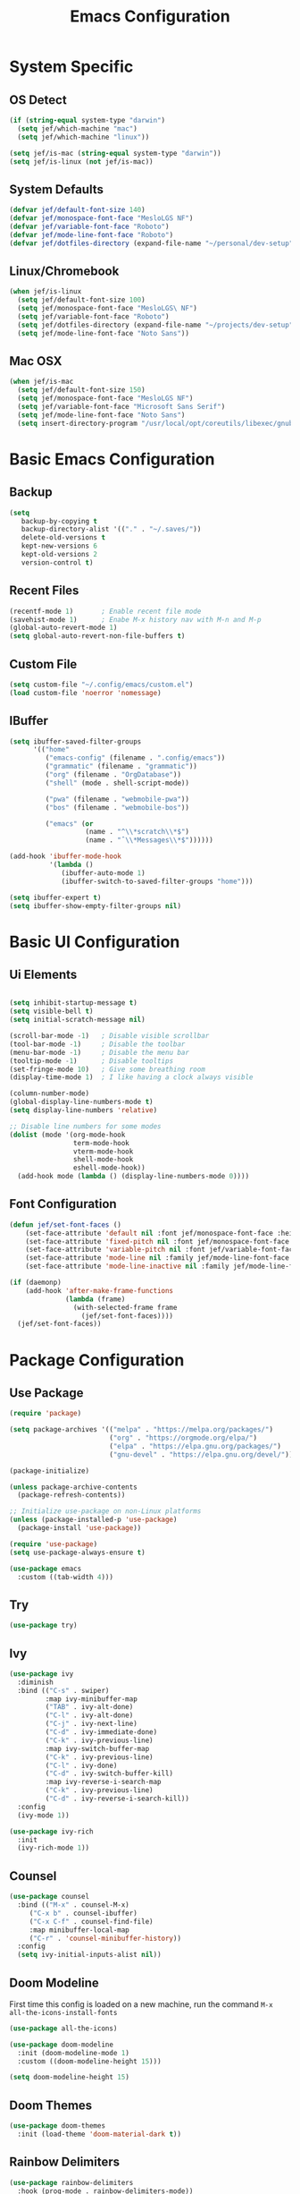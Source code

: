 #+title: Emacs Configuration
#+PROPERTY: header-args:emacs-lisp :tangle ./init.el

* System Specific
** OS Detect

#+begin_src emacs-lisp
(if (string-equal system-type "darwin")
  (setq jef/which-machine "mac")
  (setq jef/which-machine "linux"))

(setq jef/is-mac (string-equal system-type "darwin"))
(setq jef/is-linux (not jef/is-mac))
#+end_src

** System Defaults

#+begin_src emacs-lisp
(defvar jef/default-font-size 140)
(defvar jef/monospace-font-face "MesloLGS NF")
(defvar jef/variable-font-face "Roboto")
(defvar jef/mode-line-font-face "Roboto")
(defvar jef/dotfiles-directory (expand-file-name "~/personal/dev-setup"))
#+end_src

** Linux/Chromebook

#+begin_src emacs-lisp
  (when jef/is-linux
    (setq jef/default-font-size 100)
    (setq jef/monospace-font-face "MesloLGS\ NF")
    (setq jef/variable-font-face "Roboto")
    (setq jef/dotfiles-directory (expand-file-name "~/projects/dev-setup"))
    (setq jef/mode-line-font-face "Noto Sans"))
#+end_src

** Mac OSX

#+begin_src emacs-lisp
  (when jef/is-mac
    (setq jef/default-font-size 150)
    (setq jef/monospace-font-face "MesloLGS NF")
    (setq jef/variable-font-face "Microsoft Sans Serif")
    (setq jef/mode-line-font-face "Noto Sans")
    (setq insert-directory-program "/usr/local/opt/coreutils/libexec/gnubin/ls"))
#+end_src

* Basic Emacs Configuration
** Backup

#+begin_src emacs-lisp
(setq
   backup-by-copying t
   backup-directory-alist '(("." . "~/.saves/"))
   delete-old-versions t
   kept-new-versions 6
   kept-old-versions 2
   version-control t)
#+end_src

** Recent Files

#+begin_src emacs-lisp
  (recentf-mode 1)       ; Enable recent file mode
  (savehist-mode 1)      ; Enabe M-x history nav with M-n and M-p
  (global-auto-revert-mode 1)
  (setq global-auto-revert-non-file-buffers t)
#+end_src

** Custom File

#+begin_src emacs-lisp
  (setq custom-file "~/.config/emacs/custom.el")
  (load custom-file 'noerror 'nomessage)
#+end_src

** IBuffer

#+begin_src emacs-lisp
  (setq ibuffer-saved-filter-groups
        '(("home"
           ("emacs-config" (filename . ".config/emacs"))
           ("grammatic" (filename . "grammatic"))
           ("org" (filename . "OrgDatabase"))
           ("shell" (mode . shell-script-mode))

           ("pwa" (filename . "webmobile-pwa"))
           ("bos" (filename . "webmobile-bos"))

           ("emacs" (or
                     (name . "^\\*scratch\\*$")
                     (name . "ˆ\\*Messages\\*$"))))))

  (add-hook 'ibuffer-mode-hook
            '(lambda ()
               (ibuffer-auto-mode 1)
               (ibuffer-switch-to-saved-filter-groups "home")))

  (setq ibuffer-expert t)
  (setq ibuffer-show-empty-filter-groups nil)

#+end_src

* Basic UI Configuration
** Ui Elements

#+begin_src emacs-lisp 

  (setq inhibit-startup-message t)
  (setq visible-bell t) 
  (setq initial-scratch-message nil)

  (scroll-bar-mode -1)   ; Disable visible scrollbar
  (tool-bar-mode -1)     ; Disable the toolbar
  (menu-bar-mode -1)     ; Disable the menu bar
  (tooltip-mode -1)      ; Disable tooltips
  (set-fringe-mode 10)   ; Give some breathing room
  (display-time-mode 1)  ; I like having a clock always visible

  (column-number-mode)
  (global-display-line-numbers-mode t)
  (setq display-line-numbers 'relative)

  ;; Disable line numbers for some modes
  (dolist (mode '(org-mode-hook
                  term-mode-hook
                  vterm-mode-hook
                  shell-mode-hook
                  eshell-mode-hook))
    (add-hook mode (lambda () (display-line-numbers-mode 0))))

#+end_src

** Font Configuration

#+begin_src emacs-lisp 
  (defun jef/set-font-faces ()
      (set-face-attribute 'default nil :font jef/monospace-font-face :height jef/default-font-size)
      (set-face-attribute 'fixed-pitch nil :font jef/monospace-font-face :height jef/default-font-size)
      (set-face-attribute 'variable-pitch nil :font jef/variable-font-face :height jef/default-font-size)
      (set-face-attribute 'mode-line nil :family jef/mode-line-font-face :height jef/default-font-size)
      (set-face-attribute 'mode-line-inactive nil :family jef/mode-line-font-face :height jef/default-font-size))

  (if (daemonp)
      (add-hook 'after-make-frame-functions
                (lambda (frame)
                  (with-selected-frame frame
                    (jef/set-font-faces))))
    (jef/set-font-faces))
#+end_src

* Package Configuration
** Use Package

#+begin_src emacs-lisp
  (require 'package)

  (setq package-archives '(("melpa" . "https://melpa.org/packages/")
                           ("org" . "https://orgmode.org/elpa/")
                           ("elpa" . "https://elpa.gnu.org/packages/")
                           ("gnu-devel" . "https://elpa.gnu.org/devel/")))

  (package-initialize)

  (unless package-archive-contents
    (package-refresh-contents))

  ;; Initialize use-package on non-Linux platforms
  (unless (package-installed-p 'use-package)
    (package-install 'use-package))

  (require 'use-package)
  (setq use-package-always-ensure t)

  (use-package emacs
    :custom ((tab-width 4)))
#+end_src

** Try

#+begin_src emacs-lisp
(use-package try)
#+end_src

** Ivy

#+begin_src emacs-lisp
  (use-package ivy
    :diminish
    :bind (("C-s" . swiper)
           :map ivy-minibuffer-map
           ("TAB" . ivy-alt-done)
           ("C-l" . ivy-alt-done)
           ("C-j" . ivy-next-line)
           ("C-d" . ivy-immediate-done)
           ("C-k" . ivy-previous-line)
           :map ivy-switch-buffer-map
           ("C-k" . ivy-previous-line)
           ("C-l" . ivy-done)
           ("C-d" . ivy-switch-buffer-kill)
           :map ivy-reverse-i-search-map
           ("C-k" . ivy-previous-line)
           ("C-d" . ivy-reverse-i-search-kill))
    :config
    (ivy-mode 1))

  (use-package ivy-rich
    :init
    (ivy-rich-mode 1))
#+end_src

** Counsel

#+begin_src emacs-lisp
(use-package counsel
  :bind (("M-x" . counsel-M-x)
	 ("C-x b" . counsel-ibuffer)
	 ("C-x C-f" . counsel-find-file)
	 :map minibuffer-local-map
	 ("C-r" . 'counsel-minibuffer-history))
  :config
  (setq ivy-initial-inputs-alist nil))
#+end_src

** Doom Modeline

First time this config is loaded on a new machine, run the command =M-x all-the-icons-install-fonts=
#+begin_src emacs-lisp
(use-package all-the-icons)

(use-package doom-modeline
  :init (doom-modeline-mode 1)
  :custom ((doom-modeline-height 15)))

(setq doom-modeline-height 15)
#+end_src

** Doom Themes

#+begin_src emacs-lisp
(use-package doom-themes
  :init (load-theme 'doom-material-dark t))
#+end_src

** Rainbow Delimiters

#+begin_src emacs-lisp
(use-package rainbow-delimiters
  :hook (prog-mode . rainbow-delimiters-mode))
#+end_src

** Which Key

#+begin_src emacs-lisp
(use-package which-key
  :init (which-key-mode)
  :diminish which-key-mode
  :config
  (setq which-key-idle-delay 1))
#+end_src

** Helpful

#+begin_src emacs-lisp
(use-package helpful
  :custom
  (counsel-describe-function-function #'helpful-callable)
  (counsel-describe-variable-function #'helpful-variable)
  :bind
  ([remap describe-function] . counsel-describe-function)
  ([remap describe-command] . helpful-command)
  ([remap describe-variable] . counsel-describe-variable)
  ([remap describe-key] . helpful-key))
#+end_src

** Evil

#+begin_src emacs-lisp
  (defun jef/evil-hook ()
    (dolist (mode '(custom-mode
                    eshell-mode
                    vterm-mode
                    term-mode))
      (add-to-list 'evil-emacs-state-modes mode)))

  (use-package evil
    :ensure t
    :init
    (setq evil-want-integration t)
    (setq evil-want-keybinding nil)
    (setq evil-want-C-u-scroll nil)
    (setq evil-want-C-i-jump nil)
    :hook (evil-mode . jef/evil-hook)
    :config
    (define-key evil-insert-state-map (kbd "C-g") 'evil-normal-state)
    (define-key evil-insert-state-map (kbd "C-h") 'evil-delete-backward-char-and-join)
    (define-key evil-normal-state-map (kbd ";") 'evil-ex)

    (evil-global-set-key 'motion "j" 'evil-next-visual-line)
    (evil-global-set-key 'motion "k" 'evil-previous-visual-line)

    (evil-set-initial-state 'messages-buffer-mode 'normal)
    (evil-set-initial-state 'dashboard-mode 'normal))

  (evil-mode 1)

  (use-package evil-collection
    :after evil
    :config
    (evil-collection-init))

  (use-package undo-tree
    :ensure t
    :after evil
    :diminish
    :custom ((undo-tree-history-directory-alist '(("." . "~/.undos/"))))
    :config
    (evil-set-undo-system 'undo-tree)
    (global-undo-tree-mode 1))

#+end_src

** Keybindings
*** General

#+begin_src emacs-lisp
  (defun jef/load-emacs-config ()
    (interactive)
    (find-file (concat jef/dotfiles-directory "/configs/emacs/EmacsConfig.org")))

  (defun jef/load-tasks-file ()
    (interactive)
    (find-file "~/personal/OrgDatabase/Tasks.org"))

  (defun jef/load-org-index ()
    (interactive)
    (find-file "~/personal/OrgDatabase/Index.org"))
  
  (use-package general
    :config
    (general-create-definer jef/leader-keys
      :keymaps '(normal insert visual emacs)
      :prefix "SPC"
      :global-prefix "C-SPC")

    (general-create-definer jef/emacs-base
      :keymaps '(normal insert visual emacs)
      :prefix "C-,"
      :globa-prefix "C-S-,")

    (jef/leader-keys
     "t" '(:ignore t :which-key "toggles")
     "tt" '(counsel-load-theme :which-key "choose theme")
     "c" '(:ignore t :which-key "code")
     "cF" '(lsp-eslint-apply-all-fixes :which-key "eslint fix")
     "cf" '(apheleia-format-buffer :which-key "format")
     "cr" '(revert-buffer-quick :which-key "revert")
     "s" '(:ignore t :which-key "shells")
     "se" '(eshell :which-key "eshell")
     "sv" '(vterm :which-key "vterm")
     "st" '(term :which-key "term")
     "b" '(:ignore t :which-key "buffers")
     "bk" '(kill-buffer :which-key "kill buffer")
     "bK" '(kill-this-buffer :which-key "kill this buffer")
     "bc" '(counsel-ibuffer :which-key "switch")
     "bb" '(ibuffer :which-key "switch")
     "g" '(:ignore t :which-key "git")
     "gs" '(magit-status :which-key "status")
     "gp" '(magit-push :which-key "push")
     "gf" '(magit-pull :which-key "pull")
     "gi" '(magit-pull :which-key "init")
     "gc" '(magit-commit :which-key "commit")
     "h"  '(evil-window-left :which-key "left window")
     "j"  '(evil-window-down :which-key "down window")
     "k"  '(evil-window-up :which-key "up window")
     "l"  '(evil-window-right :which-key "right window")
     "a" '(:ignore t :which-key "agenda")
     "aa" '(org-agenda :which-key "Open Agenda")
     "at" '(counsel-org-tag :which-key "Add Tag")
     "as" '(org-shiftright :which-key "Cycle Labels"))

    (jef/emacs-base
     "s" '(:ignore t :which-key "source")
     "se" '(jef/load-emacs-config :which-key "Edit ")
     "st" '(jef/load-tasks-file :which-key "Edit Tasks.org")
     "si" '(jef/load-org-index :which-key "Edit Index.org")))

  (general-evil-setup)
  (general-imap "k"
    (general-key-dispatch 'self-insert-command
      :timeout 0.2
      "j" 'evil-normal-state))
#+end_src

*** Hydra
#+begin_src emacs-lisp
  (use-package hydra)

  (defhydra hydra-text-scale (:timeout 4)
    "scale text"
    ("j" text-scale-increase "in")
    ("k" text-scale-decrease "out")
    ("f" nil "finished" :exit t))

  (jef/leader-keys
    "ts" '(hydra-text-scale/body :which-key "scale text"))

  (defhydra hydra-change-windows (:timeout nil)
    "window operations"
    ("h" evil-window-left "left")
    ("j" evil-window-down "down")
    ("k" evil-window-up "up")
    ("l" evil-window-right "right")
    ("H" evil-window-decrease-width "decrease width")
    ("J" evil-window-increase-height "increase height")
    ("K" evil-window-decrease-height "decrease-height")
    ("L" evil-window-increase-width "increase width")
    ("d" evil-window-delete "close window")
    ("-" evil-window-split "horizontal split")
    ("|" evil-window-vsplit "vertical split")
    ("n" next-buffer "next buffer")
    ("p" previous-buffer "previous buffer")
    ("q" nil "quit" :exit t)
    ("<enter>" nil "quit" :exit t))

  (jef/leader-keys
    "tw" '(hydra-change-windows/body :which-key "change window"))

  (defhydra hydra-scroll (:timeout 5)
    "scrolls the text in the current window"
    ("k" (lambda () (interactive) (evil-scroll-up 5)) "scroll up")
    ("j" (lambda () (interactive) (evil-scroll-down 5)) "scroll down")
    ("q" nil "quit" :exit t))

  (jef/leader-keys
    "ty" '(hydra-scroll/body :which-key "scroll"))
#+end_src

** Switch Window

#+begin_src emacs-lisp
  (use-package switch-window
  :after general
  :config

    (jef/leader-keys
    "w" '(:ignore t :which-key "window")
    "ww" '(ace-window :which-key "switch window")
    "wh" '(switch-window-then-split-vertically :which-key "spit horizontally")
    "wv" '(switch-window-then-split-horizontally :which-key "split vertically")
    "wf" '(switch-window-then-find-file :which-key "switch and find file")
    "wd" '(switch-window-then-dired :which-key "switch and dired")
    "wb" '(switch-window-then-display-buffer :which-key "switch and open buffer")
    "ws" '(switch-window-then-swap-buffer :which-key "swap buffers")))

#+end_src

** VTerm

#+begin_src emacs-lisp
(use-package vterm)
#+end_src

** Dimmer

#+begin_src emacs-lisp
  (use-package dimmer
    :custom ((dimmer-fraction 0.3))
    :config
    (dimmer-mode t))
#+end_src

* Development
** Projectile

#+begin_src emacs-lisp
(use-package projectile
  :diminish projectile-mode
  :config (projectile-mode)
  :custom ((projectile-completion-system 'ivy))
  :bind-keymap
  ("C-c p" . projectile-command-map)
  :init
  (when (file-directory-p "~/projects")
    (setq projectile-project-search-path '("~/projects" "~/study" "~/personal")))
  (setq projectile-switch-project-action #'projectile-dired))

(use-package counsel-projectile
  :config (counsel-projectile-mode))
#+end_src

** Magit

#+begin_src emacs-lisp
(use-package magit
  :commands (magit-status magit-get-current-branch)
  :custom
  (magit-display-buffer-function #'magit-display-buffer-same-window-except-diff-v1))
#+end_src

** Tree Sitter

#+begin_src emacs-lisp
(use-package tree-sitter
:config
(global-tree-sitter-mode)
(add-hook 'tree-sitter-after-on-hook #'tree-sitter-hl-mode))

(use-package tree-sitter-langs
:after tree-sitter)
#+end_src

** Language Servers
*** LSP Mode

#+begin_src emacs-lisp
  (defun jef/lsp-mode-setup ()
    (setq lsp-headerline-breadcrumb-segments '(path-up-to-project file symbols))
    (lsp-headerline-breadcrumb-mode))

  (use-package lsp-mode
    :commands (lsp lsp-deferred)
    :hook (lsp-mode . jef/lsp-mode-setup)
    :init
    (setq lsp-keymap-prefix "C-c l")
    :config
    (lsp-enable-which-key-integration t)
    (add-to-list 'lsp-file-watch-ignored-directories "\\.jest-cache\\'")
    (add-to-list 'lsp-file-watch-ignored-directories "__snapshots__\\'")
    (setq read-process-output-max (* 4 1024 1024))
    (setq lsp-file-watch-threshold 3000)
    (setq gc-cons-threshold 100000000))

  (use-package lsp-ui
    :hook (lsp-mode . lsp-ui-mode)
    :custom
    (lsp-ui-doc-position 'bottom)
    (lsp-ui-peek-show-directory nil)
    :config
    (jef/leader-keys
      "tr" '(lsp-ui-peek-find-references :which-key "Find References")
      "td" '(lsp-ui-peek-find-definitions :which-key "Find Definitions")))

  (use-package lsp-ivy)
#+end_src

*** Company

#+begin_src emacs-lisp
  (use-package company
  :after lsp-mode
  :hook (lsp-mode . company-mode)
  :bind (:map company-active-map
              ("<tab>" . company-complete-selection))
        (:map lsp-mode-map
              ("<tab>" . company-indent-or-complete-common))
  :custom
  (company-minimum-prefix-length 1)
  (company-idle-delay 0.0))

  (use-package company-box
    :hook (company-mode . company-box-mode))
#+end_src

*** Formatting

#+begin_src emacs-lisp
(use-package apheleia
:config
(apheleia-global-mode +1))
#+end_src

*** Treemacs

#+begin_src emacs-lisp
  (use-package lsp-treemacs
    :after lsp)
#+end_src

*** Typescript
You have to install =theia ide= language server for this to work properly. Instructions [[https://emacs-lsp.github.io/lsp-mode/page/lsp-typescript/][here]]

#+begin_src emacs-lisp
  (use-package typescript-mode
    :after tree-sitter
    :hook (typescript-mode . lsp-deferred)
    :config
    (indent-tabs-mode 0)
    (setq typescript-indent-level 2))

  (define-derived-mode typescriptreact-mode typescript-mode "Typescript TSX")
  (add-to-list 'auto-mode-alist '("\\.tsx?\\'" . typescriptreact-mode))
  (add-to-list 'tree-sitter-major-mode-language-alist '(typescriptreact-mode . tsx))
#+end_src

*** Javascript

#+begin_src emacs-lisp
  (use-package js2-mode
    :after tree-sitter
    :hook (js2-mode . lsp-deferred))

  (add-to-list 'auto-mode-alist '("\\.js\\'" . js2-mode))
  (add-to-list 'tree-sitter-major-mode-language-alist '(js2-mode . js))
#+end_src

*** Graphql

#+begin_src emacs-lisp
  (use-package graphql-mode
    :mode "\\.graphql\\'") 
#+end_src

*** Go
You should have the go LSP server installed. You can find instructions [[https://github.com/golang/tools/tree/master/gopls#installation][here]]

#+begin_src emacs-lisp
(use-package go-mode
  :mode "\\.go\\'"
  :bind (
  ("C-c C-t" . jef/go-test-saved-dir)
  ("C-c M-t" . jef/go-save-test-dir)
  ("C-c C-M-T" . jef/go-remove-saved-test-dir))
  :hook (go-mode . lsp-deferred))

(add-hook 'go-mode (lambda () (setq-local tab-width 4)))
#+end_src

*** Rust
You'll need =Rust Analyzer= to run this correctly. Instructions [[https://github.com/rust-lang/rust-analyzer#language-server-quick-start][here]]

#+begin_src emacs-lisp
(use-package rust-mode
  :mode "\\.rs\\'"
  :config
  (setq rust-format-on-save t))

(add-hook 'rust-mode-hook
  (lambda () (setq indent-tabs-mode nil)))

(add-hook 'rust-mode-hook
  (lambda () (prettify-symbols-mode)))

(add-hook 'rust-mode-hook #'lsp)

;(define-key rust-mode-map (kbd "C-c C-c") 'rust-run)

#+end_src

* Shells
** EShell

#+begin_src emacs-lisp
(defun efs/configure-eshell ()
  ;; Save command history when commands are entered
  (add-hook 'eshell-pre-command-hook 'eshell-save-some-history)

  ;; Truncate buffer for performance
  (add-to-list 'eshell-output-filter-functions 'eshell-truncate-buffer)

  ;; Bind some useful keys for evil-mode
  (evil-define-key '(normal insert visual) eshell-mode-map (kbd "C-r") 'counsel-esh-history)
  (evil-define-key '(normal insert visual) eshell-mode-map (kbd "<home>") 'eshell-bol)
  (evil-normalize-keymaps)

  (setq eshell-history-size         10000
        eshell-buffer-maximum-lines 10000
        eshell-hist-ignoredups t
        eshell-scroll-to-bottom-on-input t))

(use-package eshell-git-prompt)

(use-package eshell
  :hook (eshell-first-time-mode . efs/configure-eshell)
  :config
  (defalias 'ff 'find-file)
  (defalias 'ffo 'find-file-other-window)

  (with-eval-after-load 'esh-opt
    (setq eshell-destroy-buffer-when-process-dies t)
    (setq eshell-visual-commands '("htop" "zsh" "vim")))

  (eshell-git-prompt-use-theme 'powerline))
#+end_src

* Org Mode
** Basic Setup

#+begin_src emacs-lisp
(defun jef/org-mode-setup ()
  (org-indent-mode)
  (variable-pitch-mode 1)
  (auto-fill-mode 0)
  (visual-line-mode 1)
  (set-face-attribute 'org-table nil :inherit 'fixed-pitch)
  (set-face-attribute 'org-block nil :inherit 'fixed-pitch)
  (setq org-hide-emphasis-markers t)
  (setq evil-auto-indent nil))
#+end_src

** Fonts
#+begin_src emacs-lisp
  (defun jef/org-font-setup ()

    (dolist (face '((org-level-1 . 1.2)
          (org-level-2 . 1.1)
          (org-level-3 . 1.05)
          (org-level-4 . 1.0)
          (org-level-5 . 1.1)
          (org-level-6 . 1.1)
          (org-level-7 . 1.1)
          (org-level-8 . 1.1)))
      (set-face-attribute (car face) nil :font "MesloLGS NF" :weight 'regular :height (cdr face)))

    ;; Ensure that anything that should be fixed-pitch in Org files appears that way
      (set-face-attribute 'org-block nil :foreground nil :inherit 'fixed-pitch)
      (set-face-attribute 'org-code nil   :inherit '(shadow fixed-pitch))
      (set-face-attribute 'org-date nil   :inherit '(shadow fixed-pitch))
      (set-face-attribute 'org-table nil   :inherit '(shadow fixed-pitch))
      (set-face-attribute 'org-verbatim nil :inherit '(shadow fixed-pitch))
      (set-face-attribute 'org-special-keyword nil :inherit '(font-lock-comment-face fixed-pitch))
      (set-face-attribute 'org-meta-line nil :inherit '(font-lock-comment-face fixed-pitch))
      (set-face-attribute 'org-checkbox nil :inherit 'fixed-pitch))

  (when (daemonp)
      (add-hook 'after-make-frame-functions
                (lambda (frame)
                  (with-selected-frame frame
                    (jef/org-font-setup)))))

#+end_src

** Auto-tangle Configuration Files
#+begin_src emacs-lisp
  (defun jef/org-babel-tangle-config ()
    (when (string-equal (buffer-file-name)
                        (concat jef/dotfiles-directory "/configs/emacs/EmacsConfig.org"))
      (let ((org-confirm-babel-evaluate nil))
        (org-babel-tangle))))

  (add-hook 'org-mode-hook
            (lambda () (add-hook 'after-save-hook #'jef/org-babel-tangle-config)))
#+end_src

** Agenda

#+begin_src emacs-lisp
(use-package org
  :hook (org-mode . jef/org-mode-setup)
  :config
  (jef/org-font-setup)
  (setq org-ellipsis " ▾")
  (setq org-agenda-start-with-log-mode t)
  (setq org-log-done 'time)
  (setq org-log-into-drawer t)
  (setq org-agenda-files
	'("~/personal/OrgDatabase/Tasks.org"
	  "~/personal/OrgDatabase/Birthdays.org"))

  (setq org-todo-keywords
	'((sequence "TODO(t)" "NEXT(n)" "|" "DONE(d!)")
	  (sequence "APPOINTMENT(a)" "|" "COMPLETED(c)")
	  (sequence "BACKLOG(b)" "PLAN(p)" "READY(r)" "ACTIVE(a)" "REVIEW(v)" "WAIT(w@/!)" "|" "COMPLETED(c)" "CANC(k@)")))

  (setq org-refile-targets
	'(("Archive.org" :maxlevel . 1)
	  ("Tasks.org" :maxlevel . 1)))

  (advice-add 'org-refile :after 'org-save-all-org-buffers)

  (setq org-tag-alist
	'((:startgroup)
					;mutually exclusive tags go here
	  (:endgroup)
	  ("home" . ?h)
	  ("work" . ?w)
	  ("recurring" . ?r)))
  
  (setq org-agenda-custom-commands
	'(("d" "Dashboard"
	   ((agenda "" ((org-deadline-warning-days 7)))
	    (todo "NEXT"
	 	 ((org-agenda-overriding-header "Next Tasks")))
	    (tags-todo "agenda/ACTIVE" ((org-agenda-overriding-header "Active Projects")))))

	  ("n" "Next Tasks"
	   ((todo "NEXT" ((org-agenda-overriding-header "Next Tasks")))))

	  ("A" "Appointments"
	   ((agenda "APPOINTMENT" ((org-agenda-overriding-header "Appointments")
				 (org-deadline-warning-days 7)))))

	  ("W" "Work Tasks" tags-todo "+work")

	  ("e" tags-todo "+TODO=\"NEXT\"+Effort<15&Effort>0"
	   ((org-agenda-overriding-header "Low Effort Tasks")
	    (org-agenda-max-todos 20)
	    (org-agenda-files org-agenda-files)))

	  ("g" "German"
	   ((todo "TODO" ((org-agenda-overriding-header "German Lessons")
			  (org-agenda-files '("~/personal/OrgDatabase/German/DeutschToGo.org"))))))
	  

	  ("w" "Workflow Status"
	   ((todo "WAIT"
		  ((org-agenda-overriding-header "Waiting on External")
		   (org-agenda-files org-agenda-files)))
	    (todo "REVIEW"
		  ((org-agenda-overriding-header "In Review")
		   (org-agenda-files org-agenda-files)))
	    (todo "PLAN"
		  ((org-agenda-overriding-header "In Planning")
		   (org-agenda-todo-list-sublevels nil)
		   (org-agenda-files org-agenda-files)))
	    (todo "BACKLOG"
		  ((org-agenda-overriding-header "Project Backlog")
		   (org-agenda-todo-list-sublevels nil)
		   (org-agenda-files org-agenda-files)))
	    (todo "READY"
		  ((org-agenda-overriding-header "Ready for Work")
		   (org-agenda-files org-agenda-files)))
	    (todo "ACTIVE"
		  ((org-agenda-overriding-header "Active Projects")
		   (org-agenda-files org-agenda-files)))
	    (todo "COMPLETED"
		  ((org-agenda-overriding-header "Completed Projects")
		   (org-agenda-files org-agenda-files)))
	    (todo "CANC"
		  ((org-agenda-overriding-header "Cancelled Projects")
		   (org-agenda-files org-agenda-files))))))))

#+end_src

** Captures

#+begin_src emacs-lisp
  (setq org-capture-templates
  `(("t" "Tasks / Projects")
    ("tt" "Task" entry (file+olp "~/personal/OrgDatabase/Tasks.org" "Inbox") "* TODO %?\n %U\n %a\n %i" :empty-lines 1)

    ("j" "Journal Entries")
    ("jj" "Journal" entry
     (file+olp+datetree "~/personal/OrgDatabase/Journal.org")
     "\n* %<%I:%M %p> - Journal :journal:\n\n%?\n\n"
     :clock-in :clock-resume
     :empty-lines 1)
    ("jm" "Meeting" entry
     (file+olp+datetree "~/personal/OrgDatabase/Journal.org")
     "* %<%I:%M %p> - %a :meetings:\n\n%?\n\n"
     :clock-in :clock-resume
     :empty-lines 1)

    ("d" "Org Drill")
    ("dw" "Wortschatz" entry
     (file+olp "~/personal/OrgDatabase/Wortschatz.org" "Wortschatz")
     "*"
     )

    ("e" "Expenses" table-line (file+headline "~/personal/OrgDatabase/Expenses.org" "Current")
     "| %U | %^{Item} | %^{Value} |" :kill-buffer t)))
#+end_src

** Bullets

#+begin_src emacs-lisp
(use-package org-bullets
  :after org
  :hook (org-mode . org-bullets-mode)
  :custom
  (org-bullets-bullet-list '("◉" "○" "●" "○" "●" "○" "●")))
#+end_src

** Visual Fill Column

#+begin_src emacs-lisp
(defun jef/org-mode-visual-fill ()
  (setq visual-fill-column-width 100
	visual-fill-column-center-text t)
  (visual-fill-column-mode 1))

(use-package visual-fill-column
  :defer t
  :hook (org-mode . jef/org-mode-visual-fill))
#+end_src

** Org Tempo

#+begin_src emacs-lisp
(require 'org-tempo)

(add-to-list 'org-structure-template-alist '("sh" . "src shell"))
(add-to-list 'org-structure-template-alist '("el" . "src emacs-lisp"))
(add-to-list 'org-structure-template-alist '("py" . "src python"))
#+end_src

** Org Drill

#+begin_src emacs-lisp
(use-package org-drill)
#+end_src

* File Management
** Dired

#+begin_src emacs-lisp
  (use-package dired
    :ensure nil
    :commands (dired dired-jump)
    :bind(("C-x C-j" . dired-jump))
    :custom ((dired-listing-switches "-agho --group-directories-first"))
    :config
    (evil-collection-define-key 'normal 'dired-mode-map
      "h" 'dired-single-up-directory
      "l" 'dired-single-buffer))

  (use-package dired-single)
  (use-package all-the-icons-dired
    :hook (dired-mode . all-the-icons-dired-mode))

  (use-package dired-hide-dotfiles
    :hook (dired-mode . dired-hide-dotfiles-mode)
    :config
    (evil-collection-define-key 'normal 'dired-mode-map
      "H" 'dired-hide-dotfiles-mode))

  (use-package dired-hide-dotfiles
    :hook (dired-mode . dired-hide-dotfiles-mode)
    :config
    (evil-collection-define-key 'normal 'dired-mode-map
      "H" 'dired-hide-dotfiles-mode))
#+end_src

* Personal Customizations
** Run On VTerm
I still have to edit this to create a vterm buffer if none exists
#+begin_src emacs-lisp
  (defun run-on-vterm (command)
    (interactive "Mvterm$ ")
      (with-current-buffer "*vterm*"
        (vterm-send-C-c)
        (vterm-insert command)
        (vterm-send-return)))

  (jef/leader-keys "ss" 'run-on-vterm)
#+end_src

** Wortschatz

#+begin_src emacs-lisp
  (defun wortschatz-add (thema de pt)
      (interactive "MThema: 
  MAuf Deutsch: 
  MAuf Portugiesisch: ")

    (let ((org-file (expand-file-name "~/personal/OrgDatabase/German/Wortschatz.org")))
    (with-current-buffer (or (get-file-buffer org-file)
                               (find-file-noselect org-file))
      (save-excursion
        (goto-line (point-max))
        (insert "** " thema " :drill:\n")
        (insert "   :PROPERTIES:\n")
        (insert "   :DRILL_CARD_TYPE: twosided\n")
        (insert "   :END:\n")
        (insert "*** Deutsch\n")
        (insert "    " de "\n\n")
        (insert "*** Portugiesisch\n")
        (insert "    " pt "\n"))
        (save-buffer))))

  (defun wortschatz-test ()
    (interactive)
    (let* ((wortschatz-file (expand-file-name "~/personal/OrgDatabase/German/Wortschatz.org"))
           (org-drill-scope (list wortschatz-file) )) 
      (org-drill)))
#+end_src

** Scratch

#+begin_src emacs-lisp
  (defun create-scratch-buffer nil
    "create a scratch buffer"
    (interactive)
    (switch-to-buffer (get-buffer-create "*scratch*"))
    (lisp-interaction-mode)) 
#+end_src

** Yarn run

#+begin_src emacs-lisp
  (defun yarn-run ()
    (interactive)

    (let* ((dirname (or (projectile-project-root)
                        (read-directory-name "Root project directory: ")))
           (default-directory dirname)
           (package-json (message (concat dirname "package.json" ) ))
           (json (json-read-file package-json))
           (scripts
            (mapcar
             (lambda (pair)
               (symbol-name (car pair)))
             (cdr (assoc 'scripts json))))
           (command (completing-read "yarn " scripts)))
      (shell-command (concat "yarn " command " &"))))
#+end_src

** Go test

#+begin_src emacs-lisp
(defvar jef/go-test-saved-dir-value nil
  "if this is set to a string, the command go-test will use this as
the package to be tested, so the command can be fired faster")

(defun jef/go-test-saved-dir ()
  (interactive)
  (let* ((dirname (or (projectile-project-root)
					  (read-directory-name "Root project directory: ")))
		 (testdir (or jef/go-test-saved-dir-value
				      (read-directory-name "Which directory to test? " dirname)))
		 (default-directory testdir))
	(shell-command "go test &")))

(defun jef/go-save-test-dir ()
  (interactive)
  (let* ((dirname (or (projectile-project-root)
					  (read-directory-name "Root project directory: ")))
		 (testdir (read-directory-name "Which directory to test? " dirname)))
	(setq jef/go-test-saved-dir-value testdir)))

(defun jef/go-remove-saved-test-dir ()
  (interactive)
  (setq jef/go-test-saved-dir-value nil))
#+end_src

